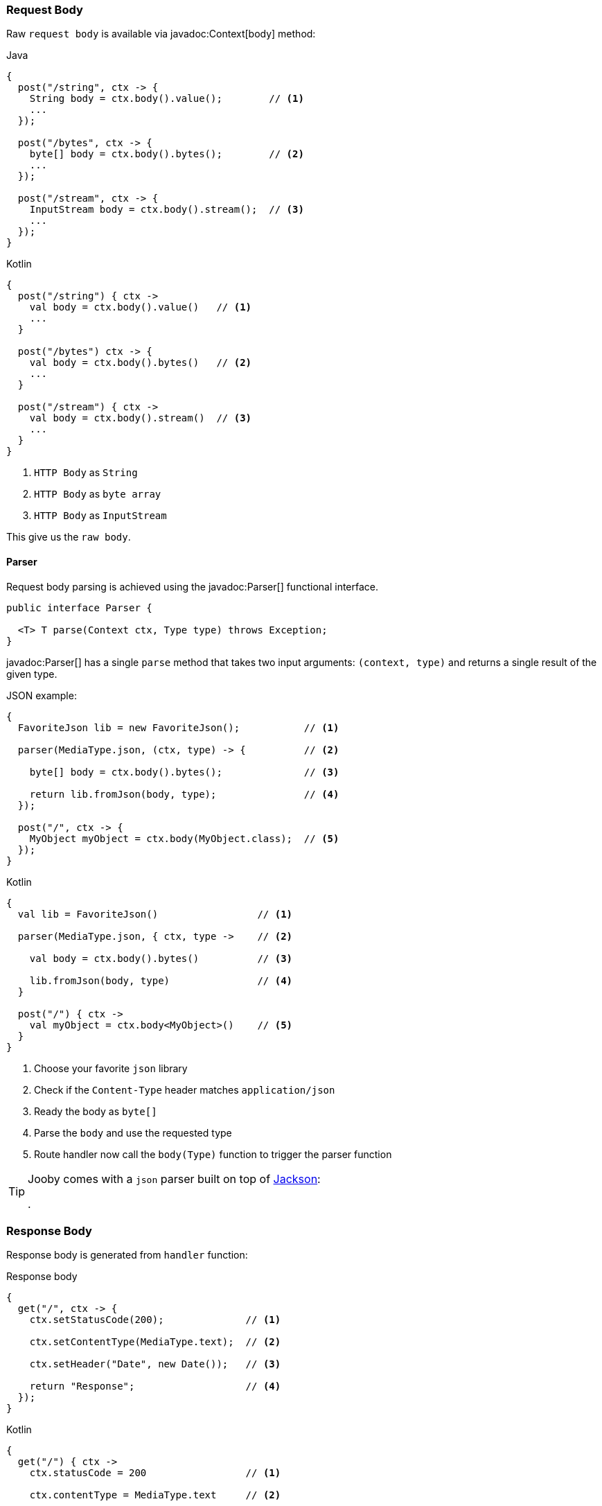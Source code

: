 === Request Body

Raw `request body` is available via javadoc:Context[body] method:

.Java
[source,java,role="primary"]
----
{
  post("/string", ctx -> {
    String body = ctx.body().value();        // <1>
    ...
  });
  
  post("/bytes", ctx -> {
    byte[] body = ctx.body().bytes();        // <2>
    ...
  });
  
  post("/stream", ctx -> {
    InputStream body = ctx.body().stream();  // <3>
    ...
  });
}
----

.Kotlin
[source,kotlin,role="secondary"]
----
{
  post("/string") { ctx ->
    val body = ctx.body().value()   // <1>
    ...
  }
  
  post("/bytes") ctx -> {
    val body = ctx.body().bytes()   // <2>
    ...
  }
  
  post("/stream") { ctx ->
    val body = ctx.body().stream()  // <3>
    ...
  }
}
----

<1> `HTTP Body` as `String`
<2> `HTTP Body` as `byte array`
<3> `HTTP Body` as `InputStream`

This give us the `raw body`.

==== Parser

Request body parsing is achieved using the javadoc:Parser[] functional interface.

[source, java]
----
public interface Parser {

  <T> T parse(Context ctx, Type type) throws Exception;
}
----

javadoc:Parser[] has a single `parse` method that takes two input arguments: `(context, type)`
and returns a single result of the given type.

.JSON example:
[source, java, role="primary"]
----
{
  FavoriteJson lib = new FavoriteJson();           // <1>

  parser(MediaType.json, (ctx, type) -> {          // <2>

    byte[] body = ctx.body().bytes();              // <3>

    return lib.fromJson(body, type);               // <4>
  });

  post("/", ctx -> {
    MyObject myObject = ctx.body(MyObject.class);  // <5>
  });
}
----

.Kotlin
[source, kotlin, role="secondary"]
----
{
  val lib = FavoriteJson()                 // <1>

  parser(MediaType.json, { ctx, type ->    // <2>

    val body = ctx.body().bytes()          // <3>

    lib.fromJson(body, type)               // <4>
  }

  post("/") { ctx ->
    val myObject = ctx.body<MyObject>()    // <5>
  }
}
----

<1> Choose your favorite `json` library
<2> Check if the `Content-Type` header matches `application/json`
<3> Ready the body as `byte[]`
<4> Parse the `body` and use the requested type
<5> Route handler now call the `body(Type)` function to trigger the parser function

[TIP]
====

Jooby comes with a `json` parser built on top of https://github.com/FasterXML/jackson-databind[Jackson]:

[dependency, artifactId="jooby-jackson"]
.

====

=== Response Body

Response body is generated from `handler` function:

.Response body
[source, java,role="primary"]
----
{
  get("/", ctx -> {
    ctx.setStatusCode(200);              // <1>

    ctx.setContentType(MediaType.text);  // <2>

    ctx.setHeader("Date", new Date());   // <3>

    return "Response";                   // <4>
  });
}
----

.Kotlin
[source, kotlin,role="secondary"]
----
{
  get("/") { ctx ->
    ctx.statusCode = 200                 // <1>

    ctx.contentType = MediaType.text     // <2>

    ctx.setHeader("Date", Date())        // <3>

    "Response"                           // <4>
  }
}
----

<1> Set `status code` to `OK(200)`. This is the default `status code`
<2> Set `content-type` to `text/plain`. This is the default `content-type`
<3> Set the `date` header
<4> Send a `Response` string to the client

==== Renderer

Response rendering is achieved using the javadoc:Renderer[] functional interface.

[source, java]
----
public interface Renderer {

  byte[] render(@Nonnull Context ctx, @Nonnull Object value) throws Exception;
}
----

Renderer has a single `render` method that accepts two input arguments: `(context, result)` and 
produces a result.

.JSON example:
[source, java, role="primary"]
----
{
  FavoriteJson lib = new FavoriteJson();           // <1>

  renderer(MediaType.json, (ctx, result) -> {      // <2>

    String json = lib.toJson(result);              // <3>

    ctx.setDefaultResponseType(MediaType.json);    // <4>

    return json;                                   // <5>
  });

  get("/item", ctx -> {
    MyObject myObject = ...;
    return myObject;                               // <6>
  });
}
----

.Kotlin
[source, kotlin, role="secondary"]
----
{
  val lib = FavoriteJson()                         // <1>

  renderer(MediaType.json, { ctx, result ->        // <2>

    val json = lib.toJson(result)                  // <3>

    ctx.defaultResponseType = MediaType.json       // <4>

    json                                           // <5>
  }

  get("/item") { ctx ->
    val myObject = ...;
    myObject                                       // <6>
  }
}
----

<1> Choose your favorite `json` library
<2> Check if the `Accept` header matches `application/json`
<3> Convert `result` to `JSON`
<4> Set default `Content-Type` to `application/json`
<5> Produces JSON response
<6> Route handler returns a user defined type

[TIP]
====

Jooby comes with a `json` renderer built on top of https://github.com/FasterXML/jackson-databind[Jackson]:

[dependency, artifactId="jooby-jackson"]
.

====

